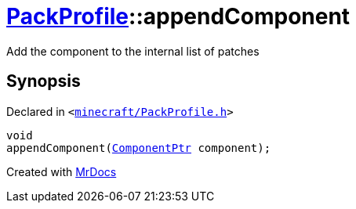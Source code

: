 [#PackProfile-appendComponent]
= xref:PackProfile.adoc[PackProfile]::appendComponent
:relfileprefix: ../
:mrdocs:


Add the component to the internal list of patches



== Synopsis

Declared in `&lt;https://github.com/PrismLauncher/PrismLauncher/blob/develop/minecraft/PackProfile.h#L157[minecraft&sol;PackProfile&period;h]&gt;`

[source,cpp,subs="verbatim,replacements,macros,-callouts"]
----
void
appendComponent(xref:ComponentPtr.adoc[ComponentPtr] component);
----



[.small]#Created with https://www.mrdocs.com[MrDocs]#
